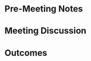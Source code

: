 #+TITLE Meeting with 
#+AUTHOR: Sam A. Markelon
#+EMAIL: markelon@protonmail.com
#+DATE: 
#+TAGS: 

* Pre-Meeting Notes

* Meeting Discussion

* Outcomes

